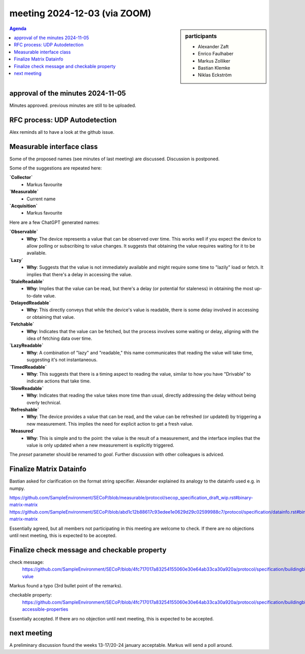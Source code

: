 meeting 2024-12-03 (via ZOOM)
@@@@@@@@@@@@@@@@@@@@@@@@@@@@@

.. sidebar:: participants

     * Alexander Zaft
     * Enrico Faulhaber
     * Markus Zolliker
     * Bastian Klemke
     * Niklas Eckström


.. contents:: Agenda
    :local:
    :depth: 3


approval of the minutes 2024-11-05
==================================

Minutes approved. previous minutes are still to be uploaded.


RFC process: UDP Autodetection
==============================

Alex reminds all to have a look at the github issue.


Measurable interface class
==========================

Some of the proposed names (see minutes of last meeting) are discussed.
Discussion is postponed.

Some of the suggestions are repeated here:

**`Collector`**
   - Markus favourite

**`Measurable`**
   - Current name

**`Acquisition`**
   - Markus favourite

Here are a few ChatGPT generated names:

**`Observable`**
   - **Why**: The device represents a value that can be observed over time. This works well if you expect the device to allow polling or subscribing to value changes. It suggests that obtaining the value requires waiting for it to be available.

**`Lazy`**
   - **Why**: Suggests that the value is not immediately available and might require some time to "lazily" load or fetch. It implies that there's a delay in accessing the value.

**`StaleReadable`**
   - **Why**: Implies that the value can be read, but there's a delay (or potential for staleness) in obtaining the most up-to-date value.

**`DelayedReadable`**
   - **Why**: This directly conveys that while the device's value is readable, there is some delay involved in accessing or obtaining that value.

**`Fetchable`**
   - **Why**: Indicates that the value can be fetched, but the process involves some waiting or delay, aligning with the idea of fetching data over time.

**`LazyReadable`**
   - **Why**: A combination of "lazy" and "readable," this name communicates that reading the value will take time, suggesting it's not instantaneous.

**`TimedReadable`**
   - **Why**: This suggests that there is a timing aspect to reading the value, similar to how you have "Drivable" to indicate actions that take time.

**`SlowReadable`**
   - **Why**: Indicates that reading the value takes more time than usual, directly addressing the delay without being overly technical.

**`Refreshable`**
   - **Why**: The device provides a value that can be read, and the value can be refreshed (or updated) by triggering a new measurement. This implies the need for explicit action to get a fresh value.

**`Measured`**
   - **Why**: This is simple and to the point: the value is the result of a measurement, and the interface implies that the value is only updated when a new measurement is explicitly triggered.


The `preset` parameter should be renamed to `goal`. Further discussion with other colleagues is adviced.


Finalize Matrix Datainfo
========================

Bastian asked for clarification on the format string specifier.
Alexander explained its analogy to the datainfo used e.g. in numpy.

https://github.com/SampleEnvironment/SECoP/blob/measurable/protocol/secop_specification_draft_wip.rst#binary-matrix-matrix
https://github.com/SampleEnvironment/SECoP/blob/abd1c12b88617c93edee1e0629d29c02599988c7/protocol/specification/datainfo.rst#binary-matrix-matrix

Essentially agreed, but all members not participating in this meeting are welcome to check.
If there are no objections until next meeting, this is expected to be accepted.


Finalize check message and checkable property
=============================================

check message:
    https://github.com/SampleEnvironment/SECoP/blob/4fc717017a83254155060e30e64ab33ca30a920a/protocol/specification/buildingblocks.rst#check-value

Markus found a typo (3rd bullet point of the remarks).

checkable property:
    https://github.com/SampleEnvironment/SECoP/blob/4fc717017a83254155060e30e64ab33ca30a920a/protocol/specification/buildingblocks.rst#optional-accessible-properties

Essentially accepted. If there aro no objection until next meeting,
this is expected to be accepted.


next meeting
============

A preliminary discussion found the weeks 13-17/20-24 january
acceptable.
Markus will send a poll around.
